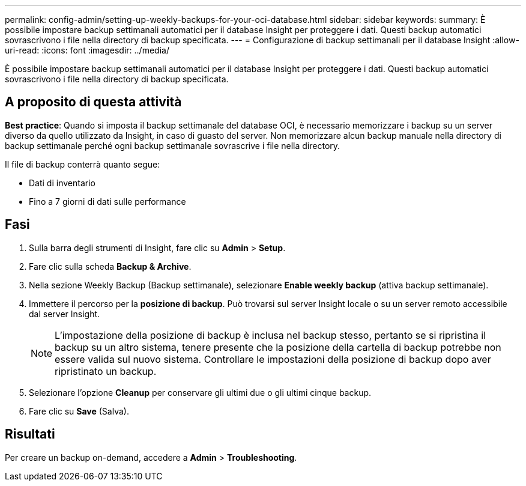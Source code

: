 ---
permalink: config-admin/setting-up-weekly-backups-for-your-oci-database.html 
sidebar: sidebar 
keywords:  
summary: È possibile impostare backup settimanali automatici per il database Insight per proteggere i dati. Questi backup automatici sovrascrivono i file nella directory di backup specificata. 
---
= Configurazione di backup settimanali per il database Insight
:allow-uri-read: 
:icons: font
:imagesdir: ../media/


[role="lead"]
È possibile impostare backup settimanali automatici per il database Insight per proteggere i dati. Questi backup automatici sovrascrivono i file nella directory di backup specificata.



== A proposito di questa attività

*Best practice*: Quando si imposta il backup settimanale del database OCI, è necessario memorizzare i backup su un server diverso da quello utilizzato da Insight, in caso di guasto del server. Non memorizzare alcun backup manuale nella directory di backup settimanale perché ogni backup settimanale sovrascrive i file nella directory.

Il file di backup conterrà quanto segue:

* Dati di inventario
* Fino a 7 giorni di dati sulle performance




== Fasi

. Sulla barra degli strumenti di Insight, fare clic su *Admin* > *Setup*.
. Fare clic sulla scheda *Backup & Archive*.
. Nella sezione Weekly Backup (Backup settimanale), selezionare *Enable weekly backup* (attiva backup settimanale).
. Immettere il percorso per la *posizione di backup*. Può trovarsi sul server Insight locale o su un server remoto accessibile dal server Insight.
+
[NOTE]
====
L'impostazione della posizione di backup è inclusa nel backup stesso, pertanto se si ripristina il backup su un altro sistema, tenere presente che la posizione della cartella di backup potrebbe non essere valida sul nuovo sistema. Controllare le impostazioni della posizione di backup dopo aver ripristinato un backup.

====
. Selezionare l'opzione *Cleanup* per conservare gli ultimi due o gli ultimi cinque backup.
. Fare clic su *Save* (Salva).




== Risultati

Per creare un backup on-demand, accedere a *Admin* > *Troubleshooting*.
